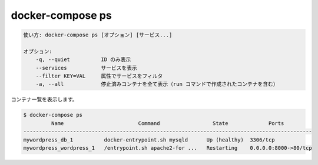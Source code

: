 .. -*- coding: utf-8 -*-
.. URL: https://docs.docker.com/compose/reference/ps/
.. SOURCE: https://github.com/docker/compose/blob/master/docs/reference/ps.md
   doc version: 1.11
      https://github.com/docker/compose/commits/master/docs/reference/ps.md
   doc version: 20.10
      https://github.com/docker/docker.github.io/blob/master/compose/reference/ps.md
.. check date: 2022/04/08
.. Commits on Jan 28, 2022 b6b19516d0feacd798b485615ebfee410d9b6f86
.. -------------------------------------------------------------------

.. docker-compose ps
.. _docker-compose-ps:

=======================================
docker-compose ps
=======================================

.. code-block:: bash

   使い方: docker-compose ps [オプション] [サービス...]
   
   オプション:
       -q, --quiet          ID のみ表示
       --services           サービスを表示
       --filter KEY=VAL     属性でサービスをフィルタ
       -a, --all            停止済みコンテナを全て表示（run コマンドで作成されたコンテナを含む）

.. Lists containers.

コンテナ一覧を表示します。

.. code-block:: bash

   $ docker-compose ps
            Name                        Command                 State             Ports
   ---------------------------------------------------------------------------------------------
   mywordpress_db_1          docker-entrypoint.sh mysqld      Up (healthy)  3306/tcp
   mywordpress_wordpress_1   /entrypoint.sh apache2-for ...   Restarting    0.0.0.0:8000->80/tcp

.. seealso:: 

   docker-compose ps
      https://docs.docker.com/compose/reference/ps/
